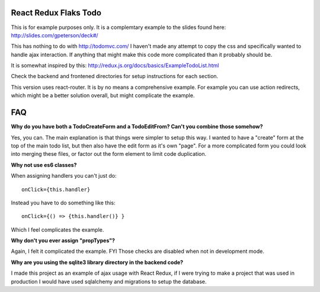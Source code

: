 ======================
React Redux Flaks Todo
======================

This is for example purposes only. It is a complemtary example to the slides
found here: http://slides.com/gpeterson/deck#/

This has nothing to do with http://todomvc.com/ I haven't made any attempt to
copy the css and specifically wanted to handle ajax interaction. If anything
that might make this code more complicated than it probably should be.

It is somewhat inspired by this: http://redux.js.org/docs/basics/ExampleTodoList.html

Check the backend and frontened directories for setup instructions for each
section.

This version uses react-router. It is by no means a comprehensive example. For
example you can use action redirects, which might be a better solution
overall, but might complicate the example.

===
FAQ
===

**Why do you have both a TodoCreateForm and a TodoEditFrom? Can't you combine
those somehow?**

Yes, you can. The main explanation is that things were simpler to setup this
way. I wanted to have a "create" form at the top of the main todo list, but
then also have the edit form as it's own "page". For a more complicated form
you could look into merging these files, or factor out the form element to
limit code duplication.

**Why not use es6 classes?**

When assigning handlers you can't just do::

    onClick={this.handler}

Instead you have to do something like this::

    onClick={() => {this.handler()} }

Which I feel complicates the example.

**Why don't you ever assign "propTypes"?**

Again, I felt it complicated the example. FYI Those checks are disabled
when not in development mode.

**Why are you using the sqlite3 library directory in the backend code?**

I made this project as an example of ajax usage with React Redux, if I
were trying to make a project that was used in production I would have used
sqlalchemy and migrations to setup the database.
